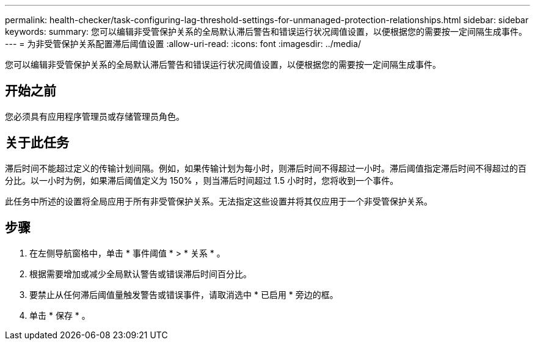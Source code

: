 ---
permalink: health-checker/task-configuring-lag-threshold-settings-for-unmanaged-protection-relationships.html 
sidebar: sidebar 
keywords:  
summary: 您可以编辑非受管保护关系的全局默认滞后警告和错误运行状况阈值设置，以便根据您的需要按一定间隔生成事件。 
---
= 为非受管保护关系配置滞后阈值设置
:allow-uri-read: 
:icons: font
:imagesdir: ../media/


[role="lead"]
您可以编辑非受管保护关系的全局默认滞后警告和错误运行状况阈值设置，以便根据您的需要按一定间隔生成事件。



== 开始之前

您必须具有应用程序管理员或存储管理员角色。



== 关于此任务

滞后时间不能超过定义的传输计划间隔。例如，如果传输计划为每小时，则滞后时间不得超过一小时。滞后阈值指定滞后时间不得超过的百分比。以一小时为例，如果滞后阈值定义为 150% ，则当滞后时间超过 1.5 小时时，您将收到一个事件。

此任务中所述的设置将全局应用于所有非受管保护关系。无法指定这些设置并将其仅应用于一个非受管保护关系。



== 步骤

. 在左侧导航窗格中，单击 * 事件阈值 * > * 关系 * 。
. 根据需要增加或减少全局默认警告或错误滞后时间百分比。
. 要禁止从任何滞后阈值量触发警告或错误事件，请取消选中 * 已启用 * 旁边的框。
. 单击 * 保存 * 。

